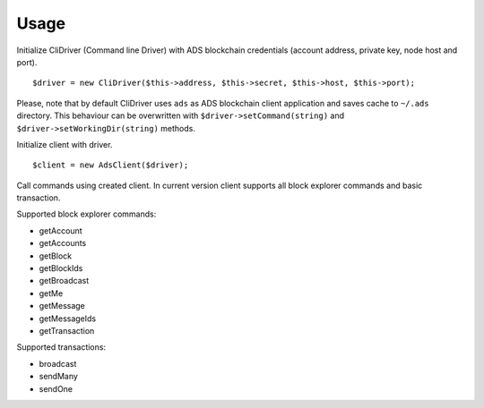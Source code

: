 
Usage
========================

Initialize CliDriver (Command line Driver) with ADS blockchain credentials
(account address, private key, node host and port).

::

    $driver = new CliDriver($this->address, $this->secret, $this->host, $this->port);

Please, note that by default CliDriver uses ``ads`` as ADS blockchain client application
and saves cache to ``~/.ads`` directory.
This behaviour can be overwritten with ``$driver->setCommand(string)`` and ``$driver->setWorkingDir(string)`` methods.

Initialize client with driver.

::

    $client = new AdsClient($driver);

Call commands using created client.
In current version client supports all block explorer commands and basic transaction.

Supported block explorer commands:

- getAccount
- getAccounts
- getBlock
- getBlockIds
- getBroadcast
- getMe
- getMessage
- getMessageIds
- getTransaction

Supported transactions:

- broadcast
- sendMany
- sendOne
